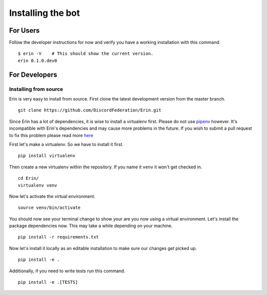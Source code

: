 .. _installing_bot:

==================
Installing the bot
==================

For Users
=========

.. todo::

    Add instructions for Docker, Kubernetes and pip wheel releases.

Follow the developer instructions for now and verify you have a working installation with this command.

::

    $ erin -V    # This should show the current version.
    erin 0.1.0.dev0

For Developers
==============

Installing from source
----------------------

Erin is very easy to install from source. First clone the latest development version from the master branch.

::

    git clone https://github.com/DiscordFederation/Erin.git


Since Erin has a lot of dependencies, it is wise to install a virtualenv first. Please do not use `pipenv <https://docs.pipenv.org/>`_ however.
It's incompatible with Erin's dependencies and may cause more problems in the future. If you wish to submit a pull request to fix this problem please read more `here <https://github.com/pypa/pipenv/issues/1578>`_

First let's make a virtualenv. So we have to install it first.

::

    pip install virtualenv

Then create a new virtualenv within the repository. If you name it ``venv`` it won't get checked in.

::

    cd Erin/
    virtualenv venv

Now let's activate the virtual environment.

::

    source venv/bin/activate

You should now see your terminal change to show your are you now using a virtual environment.
Let's install the package dependencies now. This may take a while depending on your machine.


::

    pip install -r requirements.txt

Now let's install it locally as an editable installation to make sure our changes get picked up.

::

    pip install -e .

Additionally, if you need to write tests run this command.

::

    pip install -e .[TESTS]

